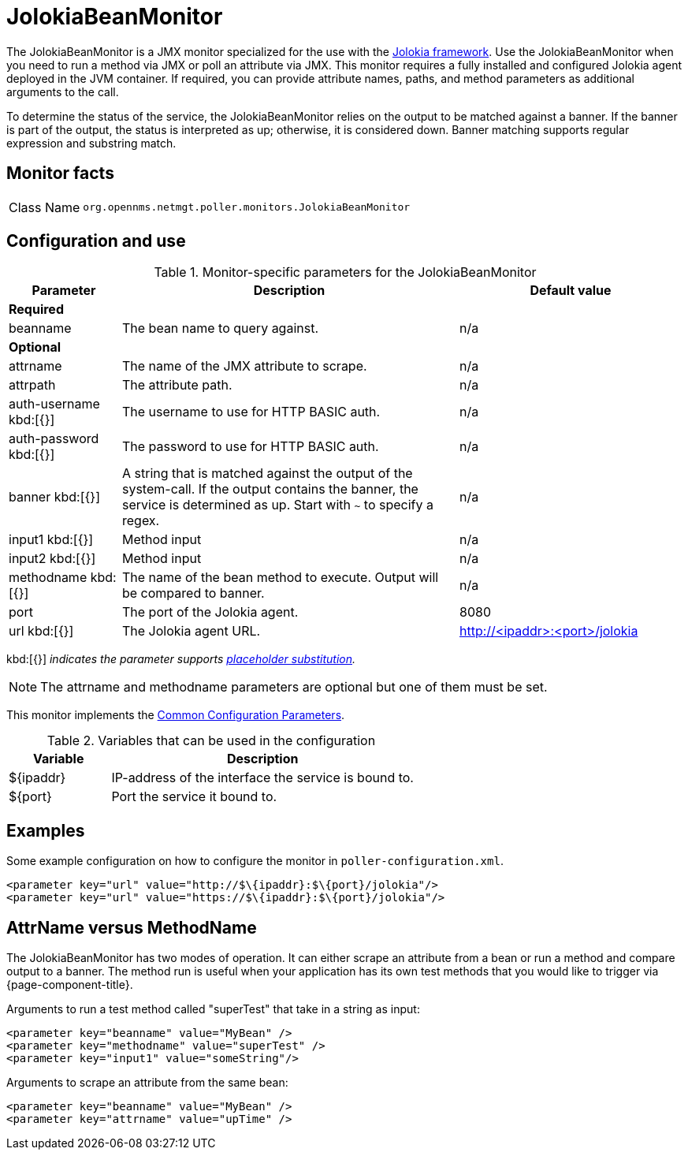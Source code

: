 
= JolokiaBeanMonitor

The JolokiaBeanMonitor is a JMX monitor specialized for the use with the link:http://www.jolokia.org[Jolokia framework].
Use the JolokiaBeanMonitor when you need to run a method via JMX or poll an attribute via JMX.
This monitor requires a fully installed and configured Jolokia agent deployed in the JVM container.
If required, you can provide attribute names, paths, and method parameters as additional arguments to the call.

To determine the status of the service, the JolokiaBeanMonitor relies on the output to be matched against a banner.
If the banner is part of the output, the status is interpreted as up; otherwise, it is considered down.
Banner matching supports regular expression and substring match.

== Monitor facts

[cols="1,7"]
|===
| Class Name
| `org.opennms.netmgt.poller.monitors.JolokiaBeanMonitor`
|===

== Configuration and use

.Monitor-specific parameters for the JolokiaBeanMonitor
[options="header"]
[cols="1,3,2"]
|===
| Parameter
| Description
| Default value

3+|*Required*

| beanname
| The bean name to query against.
| n/a

3+|*Optional*

| attrname
| The name of the JMX attribute to scrape.
| n/a

| attrpath
| The attribute path.
| n/a

| auth-username kbd:[{}]
| The username to use for HTTP BASIC auth.
| n/a

| auth-password kbd:[{}]
| The password to use for HTTP BASIC auth.
| n/a

| banner kbd:[{}]
| A string that is matched against the output of the system-call. If the output contains the banner, the service is determined as up. Start with `~` to specify a regex.
| n/a

| input1 kbd:[{}]
| Method input
| n/a

| input2 kbd:[{}]
| Method input
| n/a

| methodname kbd:[{}]
| The name of the bean method to execute.
Output will be compared to banner.
| n/a

| port
| The port of the Jolokia agent.
| 8080

| url kbd:[{}]
| The Jolokia agent URL.
| http://<ipaddr>:<port>/jolokia
|===

kbd:[{}] _indicates the parameter supports <<reference:service-assurance/introduction.adoc#ref-service-assurance-monitors-placeholder-substitution-parameters, placeholder substitution>>._

NOTE: The attrname and methodname parameters are optional but one of them must be set.

This monitor implements the <<reference:service-assurance/introduction.adoc#ref-service-assurance-monitors-common-parameters, Common Configuration Parameters>>.

.Variables that can be used in the configuration
[options="header"]
[cols="1,3"]
|===
| Variable
| Description

| $\{ipaddr}
| IP-address of the interface the service is bound to.

| $\{port}
| Port the service it bound to.
|===

== Examples

Some example configuration on how to configure the monitor in `poller-configuration.xml`.
[source, xml]
----
<parameter key="url" value="http://$\{ipaddr}:$\{port}/jolokia"/>
<parameter key="url" value="https://$\{ipaddr}:$\{port}/jolokia"/>
----

== AttrName versus MethodName

The JolokiaBeanMonitor has two modes of operation.
It can either scrape an attribute from a bean or run a method and compare output to a banner.
The method run is useful when your application has its own test methods that you would like to trigger via {page-component-title}.

Arguments to run a test method called "superTest" that take in a string as input:
[source, xml]
----
<parameter key="beanname" value="MyBean" />
<parameter key="methodname" value="superTest" />
<parameter key="input1" value="someString"/>
----

Arguments to scrape an attribute from the same bean:
[source, xml]
----
<parameter key="beanname" value="MyBean" />
<parameter key="attrname" value="upTime" />
----
